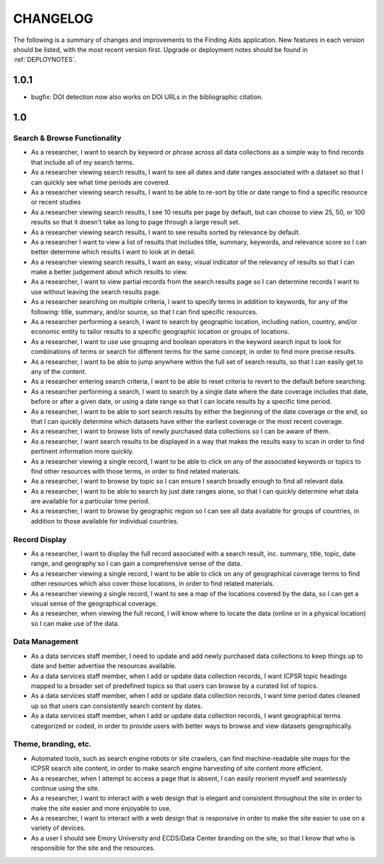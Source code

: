 .. _CHANGELOG:

CHANGELOG
=========

The following is a summary of changes and improvements to the Finding
Aids application.  New features in each version should be listed, with the most
recent version first.  Upgrade or deployment notes should be found in
:ref:`DEPLOYNOTES`.

1.0.1
-----

* bugfix: DOI detection now also works on DOI URLs in the bibliographic citation.

1.0
---

Search & Browse Functionality
^^^^^^^^^^^^^^^^^^^^^^^^^^^^^

* As a researcher, I want to search by keyword or phrase across all data collections
  as a simple way to find records that include all of my search terms.
* As a researcher viewing search results, I want to see all dates and date
  ranges associated with a dataset so that I can quickly see what time periods are covered.
* As a researcher viewing search results, I want to be able to re-sort by title
  or date range to find a specific resource or recent studies
* As a researcher viewing search results, I see 10 results per page by default,
  but can choose to view 25, 50, or 100 results so that it doesn't take as long
  to page through a large result set.
* As a researcher viewing search results, I want to see results sorted by relevance
  by default.
* As a researcher I want to view a list of results that includes title, summary,
  keywords, and relevance score so I can better determine which results I want
  to look at in detail.
* As a researcher viewing search results, I want an easy, visual indicator of
  the relevancy of results so that I can make a better judgement about which results to view.
* As a researcher, I want to view partial records from the search results page
  so I can determine records I want to use without leaving the search results page.
* As a researcher searching on multiple criteria, I want to specify terms
  in addition to keywords, for any of the following: title, summary, and/or source,
  so that I can find specific resources.
* As a researcher performing a search, I want to search by geographic location,
  including nation, country, and/or economic entity to tailor results to a specific
  geographic location or groups of locations.
* As a researcher, I want to use use grouping and boolean operators in the keyword
  search input to look for combinations of terms or search for different terms
  for the same concept, in order to find more precise results.
* As a researcher, I want to be able to jump anywhere within the full set of
  search results, so that I can easily get to any of the content.
* As a researcher entering search criteria, I want to be able to reset criteria
  to revert to the default before searching.
* As a researcher performing a search, I want to search by a single date where the
  date coverage includes that date, before or after a given date, or using a date
  range so that I can locate results by a specific time period.
* As a researcher, I want to be able to sort search results by either the beginning
  of the date coverage or the end, so that I can quickly determine which datasets
  have either the earliest coverage or the most recent coverage.
* As a researcher, I want to browse lists of newly purchased data collections so
  I can be aware of them.
* As a researcher, I want search results to be displayed in a way that makes the
  results easy to scan in order to find pertinent information more quickly.
* As a researcher viewing a single record, I want to be able to click on any of
  the associated keywords or topics to find other resources with those terms,
  in order to find related materials.
* As a researcher, I want to browse by topic so I can ensure I search broadly
  enough to find all relevant data.
* As a researcher, I want to be able to search by just date ranges alone, so that
  I can quickly determine what data are available for a particular time period.
* As a researcher, I want to browse by geographic region so I can see all data
  available for groups of countries, in addition to those available for individual
  countries.

Record Display
^^^^^^^^^^^^^^

* As a researcher, I want to display the full record associated with a search
  result, inc. summary, title, topic, date range, and geography so I can gain a
  comprehensive sense of the data.
* As a researcher viewing a single record, I want to be able to click on any of
  geographical coverage terms to find other resources which also cover those
  locations, in order to find related materials.
* As a researcher viewing a single record, I want to see a map of the locations
  covered by the data, so I can get a visual sense of the geographical coverage.
* As a researcher, when viewing the full record, I will know where to locate the
  data (online or in a physical location) so I can make use of the data.

Data Management
^^^^^^^^^^^^^^^

* As a data services staff member, I need to update and add newly purchased data
  collections to keep things up to date and better advertise the resources available.
* As a data services staff member, when I add or update data collection records,
  I want ICPSR topic headings mapped to a broader set of predefined topics so
  that users can browse by a curated list of topics.
* As a data services staff member, when I add or update data collection records,
  I want time period dates cleaned up so that users can consistently search content by dates.
* As a data services staff member, when I add or update data collection records,
  I want geographical terms categorized or coded, in order to provide users with
  better ways to browse and view datasets geographically.

Theme, branding, etc.
^^^^^^^^^^^^^^^^^^^^^

* Automated tools, such as search engine robots or site crawlers, can find
  machine-readable site maps for the ICPSR search site content, in order to
  make search engine harvesting of site content more efficient.
* As a researcher, when I attempt to access a page that is absent, I can easily
  reorient myself and seamlessly continue using the site.
* As a researcher, I want to interact with a web design that is elegant and consistent
  throughout the site in order to make the site easier and more enjoyable to use.
* As a researcher, I want to interact with a web design that is responsive in
  order to make the site easier to use on a variety of devices.
* As a user I should see Emory University and ECDS/Data Center branding on the
  site, so that I know that who is responsible for the site and the resources.

